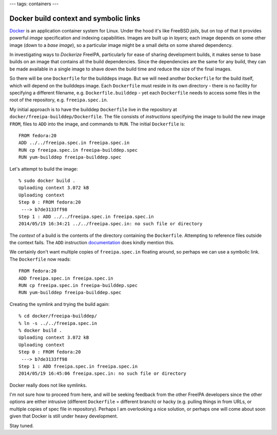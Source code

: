 ---
tags: containers
---

Docker build context and symbolic links
=======================================

Docker_ is an application container system for Linux.  Under the
hood it's like FreeBSD *jails*, but on top of that it provides
powerful *image* specification and indexing capabilities.  Images
are built up in *layers*; each image depends on some other image
(down to a *base image*), so a particular image might be a small
delta on some shared dependency.

.. _Docker: https://www.docker.io/

In investigating ways to *Dockerize* FreeIPA, particularly for ease
of sharing development builds, it makes sense to base builds on an
image that contains all the build dependencies.  Since the
dependencies are the same for any build, they can be made available
in a single image to shave down the build time and reduce the size
of the final images.

So there will be one ``Dockerfile`` for the builddeps image.  But we
will need another ``Dockerfile`` for the build itself, which will
depend on the builddeps image.  Each ``Dockerfile`` must reside in
its own directory - there is no facility for specifying a different
filename, e.g. ``Dockerfile.builddep`` - yet each ``Dockerfile``
needs to access some files in the root of the repository, e.g.
``freeipa.spec.in``.

My initial approach is to have the builddep ``Dockerfile`` live in
the repository at ``docker/freeipa-builddep/Dockerfile``.  The file
consists of *instructions* specifying the image to build the new
image ``FROM``, files to ``ADD`` into the image, and commands to
``RUN``.  The initial ``Dockerfile`` is::

  FROM fedora:20
  ADD ../../freeipa.spec.in freeipa.spec.in
  RUN cp freeipa.spec.in freeipa-builddep.spec
  RUN yum-builddep freeipa-builddep.spec

Let's attempt to build the image::

  % sudo docker build .
  Uploading context 3.072 kB
  Uploading context
  Step 0 : FROM fedora:20
   ---> b7de3133ff98
  Step 1 : ADD ../../freeipa.spec.in freeipa.spec.in
  2014/05/19 16:34:21 ../../freeipa.spec.in: no such file or directory

The *context* of a build is the contents of the directory containing
the ``Dockerfile``.  Attempting to reference files outside the
context fails.  The ``ADD`` instruction documentation_ does kindly
mention this.

.. _documentation: http://docs.docker.io/reference/builder/#add

We certainly don't want multiple copies of ``freeipa.spec.in``
floating around, so perhaps we can use a symbolic link.  The
``Dockerfile`` now reads::

  FROM fedora:20
  ADD freeipa.spec.in freeipa.spec.in
  RUN cp freeipa.spec.in freeipa-builddep.spec
  RUN yum-builddep freeipa-builddep.spec

Creating the symlink and trying the build again::

  % cd docker/freeipa-builddep/
  % ln -s ../../freeipa.spec.in
  % docker build .
  Uploading context 3.072 kB
  Uploading context
  Step 0 : FROM fedora:20
   ---> b7de3133ff98
  Step 1 : ADD freeipa.spec.in freeipa.spec.in
  2014/05/19 16:45:06 freeipa.spec.in: no such file or directory

Docker really does not like symlinks.

I'm not sure how to proceed from here, and will be seeking feedback
from the other FreeIPA developers since the other options are either
intrusive (different ``Dockerfile`` = different branch) or hacky
(e.g. pulling things in from URLs, or multiple copies of spec file
in repository).  Perhaps I am overlooking a nice solution, or
perhaps one will come about soon given that Docker is still under
heavy development.

Stay tuned.
